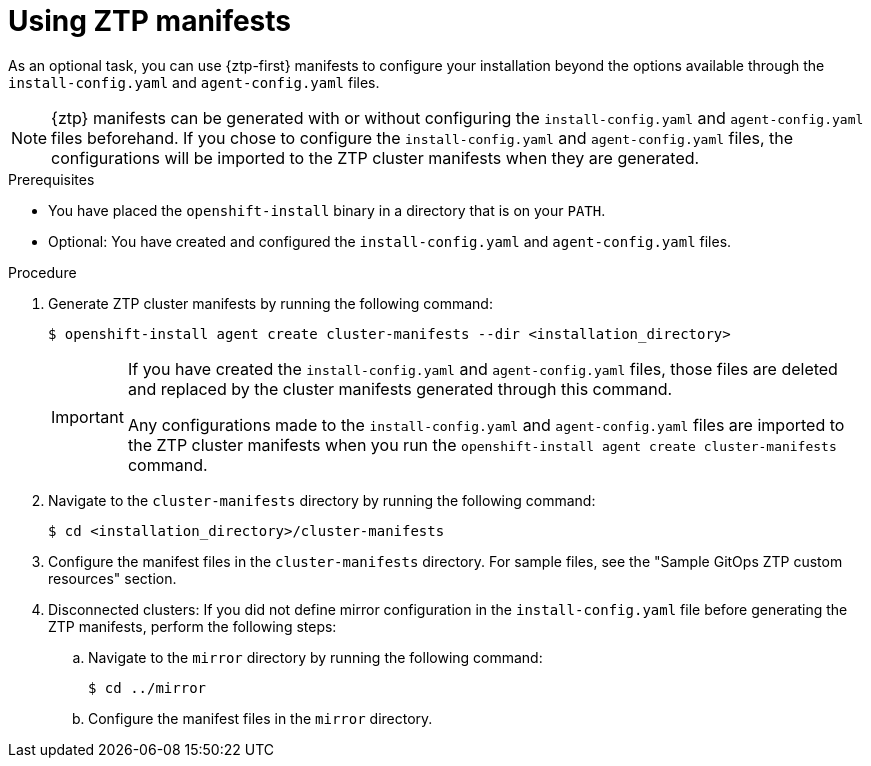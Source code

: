 // Module included in the following assemblies:
//
// * installing/installing-with-agent-based-installer/installing-with-agent-based-installer.adoc

:_mod-docs-content-type: PROCEDURE
[id="installing-ocp-agent-ztp_{context}"]
= Using ZTP manifests

As an optional task, you can use {ztp-first} manifests to configure your installation beyond the options available through the `install-config.yaml` and `agent-config.yaml` files.

[NOTE]
====
{ztp} manifests can be generated with or without configuring the `install-config.yaml` and `agent-config.yaml` files beforehand.
If you chose to configure the `install-config.yaml` and `agent-config.yaml` files, the configurations will be imported to the ZTP cluster manifests when they are generated.
====

.Prerequisites

* You have placed the `openshift-install` binary in a directory that is on your `PATH`.

* Optional: You have created and configured the `install-config.yaml` and `agent-config.yaml` files.

.Procedure

. Generate ZTP cluster manifests by running the following command:
+
[source,terminal]
----
$ openshift-install agent create cluster-manifests --dir <installation_directory>
----
+
[IMPORTANT]
====
If you have created the `install-config.yaml` and `agent-config.yaml` files, those files are deleted and replaced by the cluster manifests generated through this command.

Any configurations made to the `install-config.yaml` and `agent-config.yaml` files are imported to the ZTP cluster manifests when you run the `openshift-install agent create cluster-manifests` command.
====

. Navigate to the `cluster-manifests` directory by running the following command:
+
[source,terminal]
----
$ cd <installation_directory>/cluster-manifests
----

. Configure the manifest files in the `cluster-manifests` directory.
For sample files, see the "Sample GitOps ZTP custom resources" section.

. Disconnected clusters: If you did not define mirror configuration in the `install-config.yaml` file before generating the ZTP manifests, perform the following steps:

.. Navigate to the `mirror` directory by running the following command:
+
[source,terminal]
----
$ cd ../mirror
----

.. Configure the manifest files in the `mirror` directory.

